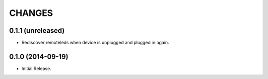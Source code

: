 =======
CHANGES
=======

0.1.1 (unreleased)
==================

- Rediscover remoteleds when device is unplugged and plugged in again.


0.1.0 (2014-09-19)
==================

- Initial Release.